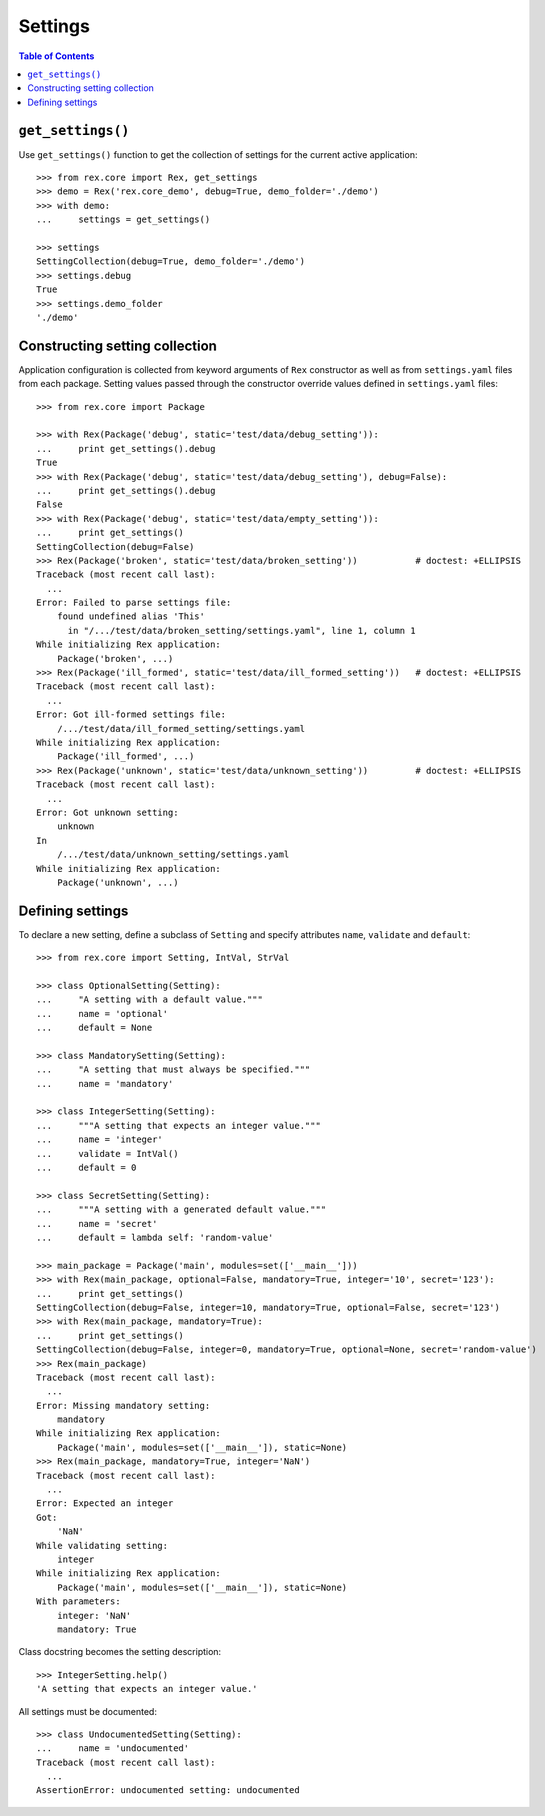 ************
  Settings
************

.. contents:: Table of Contents


``get_settings()``
==================

Use ``get_settings()`` function to get the collection of settings for the
current active application::

    >>> from rex.core import Rex, get_settings
    >>> demo = Rex('rex.core_demo', debug=True, demo_folder='./demo')
    >>> with demo:
    ...     settings = get_settings()

    >>> settings
    SettingCollection(debug=True, demo_folder='./demo')
    >>> settings.debug
    True
    >>> settings.demo_folder
    './demo'


Constructing setting collection
===============================

Application configuration is collected from keyword arguments of ``Rex`` constructor
as well as from ``settings.yaml`` files from each package.  Setting values passed
through the constructor override values defined in ``settings.yaml`` files::

    >>> from rex.core import Package

    >>> with Rex(Package('debug', static='test/data/debug_setting')):
    ...     print get_settings().debug
    True
    >>> with Rex(Package('debug', static='test/data/debug_setting'), debug=False):
    ...     print get_settings().debug
    False
    >>> with Rex(Package('debug', static='test/data/empty_setting')):
    ...     print get_settings()
    SettingCollection(debug=False)
    >>> Rex(Package('broken', static='test/data/broken_setting'))           # doctest: +ELLIPSIS
    Traceback (most recent call last):
      ...
    Error: Failed to parse settings file:
        found undefined alias 'This'
          in "/.../test/data/broken_setting/settings.yaml", line 1, column 1
    While initializing Rex application:
        Package('broken', ...)
    >>> Rex(Package('ill_formed', static='test/data/ill_formed_setting'))   # doctest: +ELLIPSIS
    Traceback (most recent call last):
      ...
    Error: Got ill-formed settings file:
        /.../test/data/ill_formed_setting/settings.yaml
    While initializing Rex application:
        Package('ill_formed', ...)
    >>> Rex(Package('unknown', static='test/data/unknown_setting'))         # doctest: +ELLIPSIS
    Traceback (most recent call last):
      ...
    Error: Got unknown setting:
        unknown
    In
        /.../test/data/unknown_setting/settings.yaml
    While initializing Rex application:
        Package('unknown', ...)


Defining settings
=================

To declare a new setting, define a subclass of ``Setting`` and specify
attributes ``name``, ``validate`` and ``default``::

    >>> from rex.core import Setting, IntVal, StrVal

    >>> class OptionalSetting(Setting):
    ...     "A setting with a default value."""
    ...     name = 'optional'
    ...     default = None

    >>> class MandatorySetting(Setting):
    ...     "A setting that must always be specified."""
    ...     name = 'mandatory'

    >>> class IntegerSetting(Setting):
    ...     """A setting that expects an integer value."""
    ...     name = 'integer'
    ...     validate = IntVal()
    ...     default = 0

    >>> class SecretSetting(Setting):
    ...     """A setting with a generated default value."""
    ...     name = 'secret'
    ...     default = lambda self: 'random-value'

    >>> main_package = Package('main', modules=set(['__main__']))
    >>> with Rex(main_package, optional=False, mandatory=True, integer='10', secret='123'):
    ...     print get_settings()
    SettingCollection(debug=False, integer=10, mandatory=True, optional=False, secret='123')
    >>> with Rex(main_package, mandatory=True):
    ...     print get_settings()
    SettingCollection(debug=False, integer=0, mandatory=True, optional=None, secret='random-value')
    >>> Rex(main_package)
    Traceback (most recent call last):
      ...
    Error: Missing mandatory setting:
        mandatory
    While initializing Rex application:
        Package('main', modules=set(['__main__']), static=None)
    >>> Rex(main_package, mandatory=True, integer='NaN')
    Traceback (most recent call last):
      ...
    Error: Expected an integer
    Got:
        'NaN'
    While validating setting:
        integer
    While initializing Rex application:
        Package('main', modules=set(['__main__']), static=None)
    With parameters:
        integer: 'NaN'
        mandatory: True

Class docstring becomes the setting description::

    >>> IntegerSetting.help()
    'A setting that expects an integer value.'

All settings must be documented::

    >>> class UndocumentedSetting(Setting):
    ...     name = 'undocumented'
    Traceback (most recent call last):
      ...
    AssertionError: undocumented setting: undocumented


